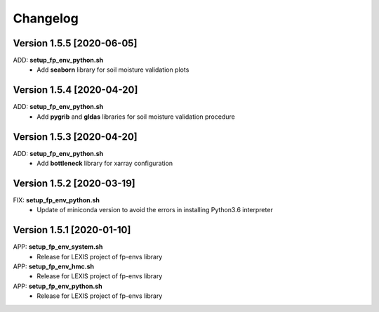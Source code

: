=========
Changelog
=========

Version 1.5.5 [2020-06-05]
**************************
ADD: **setup_fp_env_python.sh**
	- Add **seaborn** library for soil moisture validation plots

Version 1.5.4 [2020-04-20]
**************************
ADD: **setup_fp_env_python.sh**
	- Add **pygrib** and **gldas** libraries for soil moisture validation procedure

Version 1.5.3 [2020-04-20]
**************************
ADD: **setup_fp_env_python.sh**
	- Add **bottleneck** library for xarray configuration

Version 1.5.2 [2020-03-19]
**************************
FIX: **setup_fp_env_python.sh**
	- Update of miniconda version to avoid the errors in installing Python3.6 interpreter

Version 1.5.1 [2020-01-10]
**************************
APP: **setup_fp_env_system.sh**
    - Release for LEXIS project of fp-envs library

APP: **setup_fp_env_hmc.sh**
	- Release for LEXIS project of fp-envs library

APP: **setup_fp_env_python.sh**
	- Release for LEXIS project of fp-envs library
